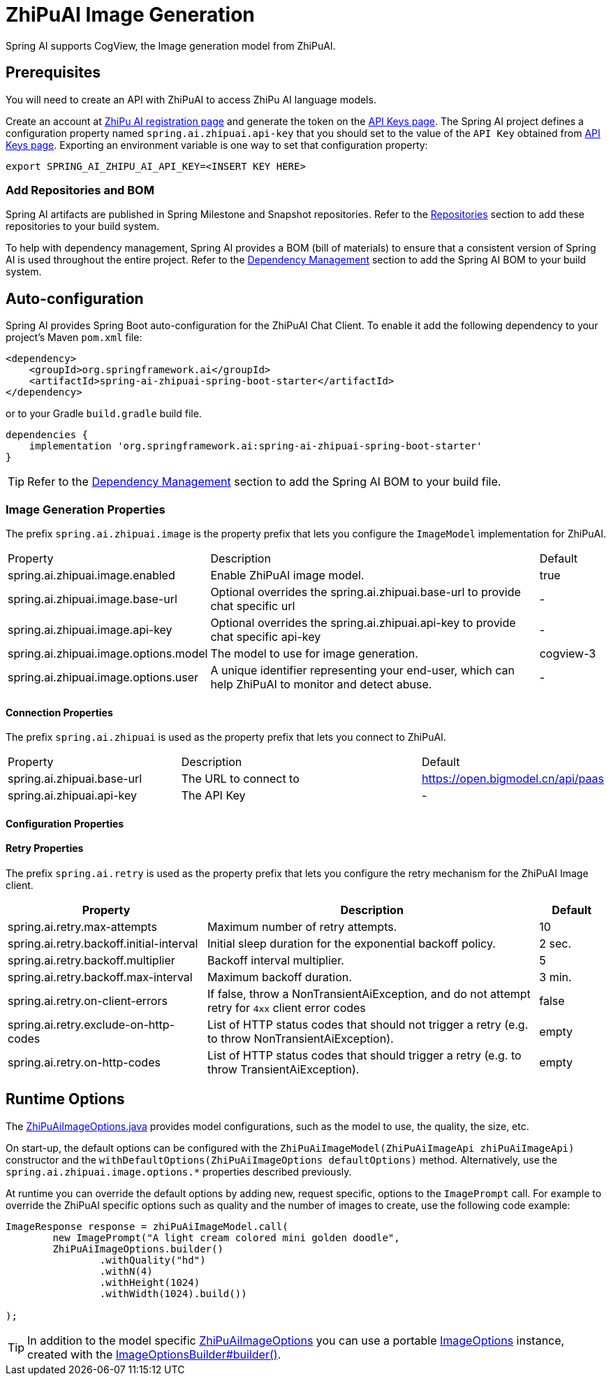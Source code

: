 = ZhiPuAI Image Generation


Spring AI supports CogView, the Image generation model from ZhiPuAI.

== Prerequisites

You will need to create an API with ZhiPuAI to access ZhiPu AI language models.

Create an account at https://open.bigmodel.cn/login[ZhiPu AI registration page] and generate the token on the https://open.bigmodel.cn/usercenter/apikeys[API Keys page].
The Spring AI project defines a configuration property named `spring.ai.zhipuai.api-key` that you should set to the value of the `API Key` obtained from https://open.bigmodel.cn/usercenter/apikeys[API Keys page].
Exporting an environment variable is one way to set that configuration property:

[source,shell]
----
export SPRING_AI_ZHIPU_AI_API_KEY=<INSERT KEY HERE>
----
=== Add Repositories and BOM

Spring AI artifacts are published in Spring Milestone and Snapshot repositories.
Refer to the xref:getting-started.adoc#repositories[Repositories] section to add these repositories to your build system.

To help with dependency management, Spring AI provides a BOM (bill of materials) to ensure that a consistent version of Spring AI is used throughout the entire project. Refer to the xref:getting-started.adoc#dependency-management[Dependency Management] section to add the Spring AI BOM to your build system.

== Auto-configuration

Spring AI provides Spring Boot auto-configuration for the ZhiPuAI Chat Client.
To enable it add the following dependency to your project's Maven `pom.xml` file:

[source, xml]
----
<dependency>
    <groupId>org.springframework.ai</groupId>
    <artifactId>spring-ai-zhipuai-spring-boot-starter</artifactId>
</dependency>
----

or to your Gradle `build.gradle` build file.

[source,groovy]
----
dependencies {
    implementation 'org.springframework.ai:spring-ai-zhipuai-spring-boot-starter'
}
----

TIP: Refer to the xref:getting-started.adoc#dependency-management[Dependency Management] section to add the Spring AI BOM to your build file.

=== Image Generation Properties

The prefix `spring.ai.zhipuai.image` is the property prefix that lets you configure the `ImageModel` implementation for ZhiPuAI.

[cols="3,5,1"]
|====
| Property | Description | Default
| spring.ai.zhipuai.image.enabled        | Enable ZhiPuAI image model.  | true
| spring.ai.zhipuai.image.base-url       | Optional overrides the spring.ai.zhipuai.base-url to provide chat specific url |  -
| spring.ai.zhipuai.image.api-key        | Optional overrides the spring.ai.zhipuai.api-key to provide chat specific api-key |  -
| spring.ai.zhipuai.image.options.model  | The model to use for image generation.  | cogview-3
| spring.ai.zhipuai.image.options.user   | A unique identifier representing your end-user, which can help ZhiPuAI to monitor and detect abuse. | -
|====

==== Connection Properties

The prefix `spring.ai.zhipuai` is used as the property prefix that lets you connect to ZhiPuAI.

[cols="3,5,1"]
|====
| Property | Description | Default
| spring.ai.zhipuai.base-url   | The URL to connect to |  https://open.bigmodel.cn/api/paas
| spring.ai.zhipuai.api-key    | The API Key           |  -
|====

==== Configuration Properties


==== Retry Properties

The prefix `spring.ai.retry` is used as the property prefix that lets you configure the retry mechanism for the ZhiPuAI Image client.

[cols="3,5,1"]
|====
| Property | Description | Default

| spring.ai.retry.max-attempts   | Maximum number of retry attempts. |  10
| spring.ai.retry.backoff.initial-interval | Initial sleep duration for the exponential backoff policy. |  2 sec.
| spring.ai.retry.backoff.multiplier | Backoff interval multiplier. |  5
| spring.ai.retry.backoff.max-interval | Maximum backoff duration. |  3 min.
| spring.ai.retry.on-client-errors | If false, throw a NonTransientAiException, and do not attempt retry for `4xx` client error codes | false
| spring.ai.retry.exclude-on-http-codes | List of HTTP status codes that should not trigger a retry (e.g. to throw NonTransientAiException). | empty
| spring.ai.retry.on-http-codes | List of HTTP status codes that should trigger a retry (e.g. to throw TransientAiException). | empty
|====


== Runtime Options [[image-options]]

The https://github.com/spring-projects/spring-ai/blob/main/models/spring-ai-zhipuai/src/main/java/org/springframework/ai/zhipuai/ZhiPuAiImageOptions.java[ZhiPuAiImageOptions.java] provides model configurations, such as the model to use, the quality, the size, etc.

On start-up, the default options can be configured with the `ZhiPuAiImageModel(ZhiPuAiImageApi zhiPuAiImageApi)` constructor and the `withDefaultOptions(ZhiPuAiImageOptions defaultOptions)` method.  Alternatively, use the `spring.ai.zhipuai.image.options.*` properties described previously.

At runtime you can override the default options by adding new, request specific, options to the `ImagePrompt` call.
For example to override the ZhiPuAI specific options such as quality and the number of images to create, use the following code example:

[source,java]
----
ImageResponse response = zhiPuAiImageModel.call(
        new ImagePrompt("A light cream colored mini golden doodle",
        ZhiPuAiImageOptions.builder()
                .withQuality("hd")
                .withN(4)
                .withHeight(1024)
                .withWidth(1024).build())

);
----

TIP: In addition to the model specific https://github.com/spring-projects/spring-ai/blob/main/models/spring-ai-zhipuai/src/main/java/org/springframework/ai/zhipuai/ZhiPuAiImageOptions.java[ZhiPuAiImageOptions] you can use a portable https://github.com/spring-projects/spring-ai/blob/main/spring-ai-core/src/main/java/org/springframework/ai/image/ImageOptions.java[ImageOptions] instance, created with the https://github.com/spring-projects/spring-ai/blob/main/spring-ai-core/src/main/java/org/springframework/ai/image/ImageOptionsBuilder.java[ImageOptionsBuilder#builder()].
